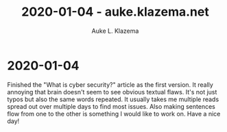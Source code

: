 #+TITLE: 2020-01-04 - auke.klazema.net
#+AUTHOR: Auke L. Klazema

* 2020-01-04

Finished the "What is cyber security?" article as the first version. It really annoying that brain doesn't seem to see obvious textual flaws. It's not just typos but also the same words repeated. It usually takes me multiple reads spread out over multiple days to find most issues. Also making sentences flow from one to the other is something I would like to work on. Have a nice day! 
